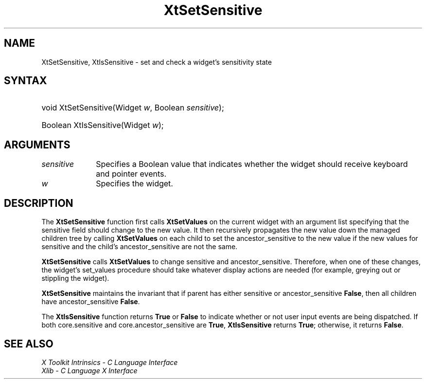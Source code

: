 .\" Copyright 1993 X Consortium
.\"
.\" Permission is hereby granted, free of charge, to any person obtaining
.\" a copy of this software and associated documentation files (the
.\" "Software"), to deal in the Software without restriction, including
.\" without limitation the rights to use, copy, modify, merge, publish,
.\" distribute, sublicense, and/or sell copies of the Software, and to
.\" permit persons to whom the Software is furnished to do so, subject to
.\" the following conditions:
.\"
.\" The above copyright notice and this permission notice shall be
.\" included in all copies or substantial portions of the Software.
.\"
.\" THE SOFTWARE IS PROVIDED "AS IS", WITHOUT WARRANTY OF ANY KIND,
.\" EXPRESS OR IMPLIED, INCLUDING BUT NOT LIMITED TO THE WARRANTIES OF
.\" MERCHANTABILITY, FITNESS FOR A PARTICULAR PURPOSE AND NONINFRINGEMENT.
.\" IN NO EVENT SHALL THE X CONSORTIUM BE LIABLE FOR ANY CLAIM, DAMAGES OR
.\" OTHER LIABILITY, WHETHER IN AN ACTION OF CONTRACT, TORT OR OTHERWISE,
.\" ARISING FROM, OUT OF OR IN CONNECTION WITH THE SOFTWARE OR THE USE OR
.\" OTHER DEALINGS IN THE SOFTWARE.
.\"
.\" Except as contained in this notice, the name of the X Consortium shall
.\" not be used in advertising or otherwise to promote the sale, use or
.\" other dealings in this Software without prior written authorization
.\" from the X Consortium.
.\"
.ds tk X Toolkit
.ds xT X Toolkit Intrinsics \- C Language Interface
.ds xI Intrinsics
.ds xW X Toolkit Athena Widgets \- C Language Interface
.ds xL Xlib \- C Language X Interface
.ds xC Inter-Client Communication Conventions Manual
.ds Rn 3
.ds Vn 2.2
.hw XtSet-Sensitive XtIs-Sensitive wid-get
.na
.de Ds
.nf
.in +0.4i
.ft CW
..
.de De
.ce 0
.fi
..
.de IN		\" send an index entry to the stderr
..
.de Pn
.ie t \\$1\fB\^\\$2\^\fR\\$3
.el \\$1\fI\^\\$2\^\fP\\$3
..
.de ZN
.ie t \fB\^\\$1\^\fR\\$2
.el \fI\^\\$1\^\fP\\$2
..
.de ny
..
.ny 0
.TH XtSetSensitive __libmansuffix__ __xorgversion__ "XT FUNCTIONS"
.SH NAME
XtSetSensitive, XtIsSensitive \- set and check a widget's sensitivity state
.SH SYNTAX
.HP
void XtSetSensitive(Widget \fIw\fP, Boolean \fIsensitive\fP);
.HP
Boolean XtIsSensitive(Widget \fIw\fP);
.SH ARGUMENTS
.IP \fIsensitive\fP 1i
Specifies a Boolean value that indicates whether the widget should receive
keyboard and pointer events.
.IP \fIw\fP 1i
Specifies the widget.
.SH DESCRIPTION
The
.BR XtSetSensitive
function first calls
.BR XtSetValues
on the current widget with an argument list specifying that the
sensitive field should change to the new value.
It then recursively propagates the new value
down the managed children tree by calling
.BR XtSetValues
on each child to set the ancestor_sensitive to the new value if the new
values for sensitive and the child's ancestor_sensitive are not the same.
.LP
.BR XtSetSensitive
calls
.BR XtSetValues
to change sensitive and ancestor_sensitive.
Therefore, when one of these changes,
the widget's set_values procedure should
take whatever display actions are needed
(for example, greying out or stippling the widget).
.LP
.BR XtSetSensitive
maintains the invariant that if parent has either sensitive
or ancestor_sensitive
.BR False ,
then all children have ancestor_sensitive
.BR False .
.LP
The
.BR XtIsSensitive
function returns
.BR True
or
.BR False
to indicate whether or not user input events are being dispatched.
If both core.sensitive and core.ancestor_sensitive are
.BR True ,
.BR XtIsSensitive
returns
.BR True ;
otherwise, it returns
.BR False .
.SH "SEE ALSO"
.br
\fI\*(xT\fP
.br
\fI\*(xL\fP
